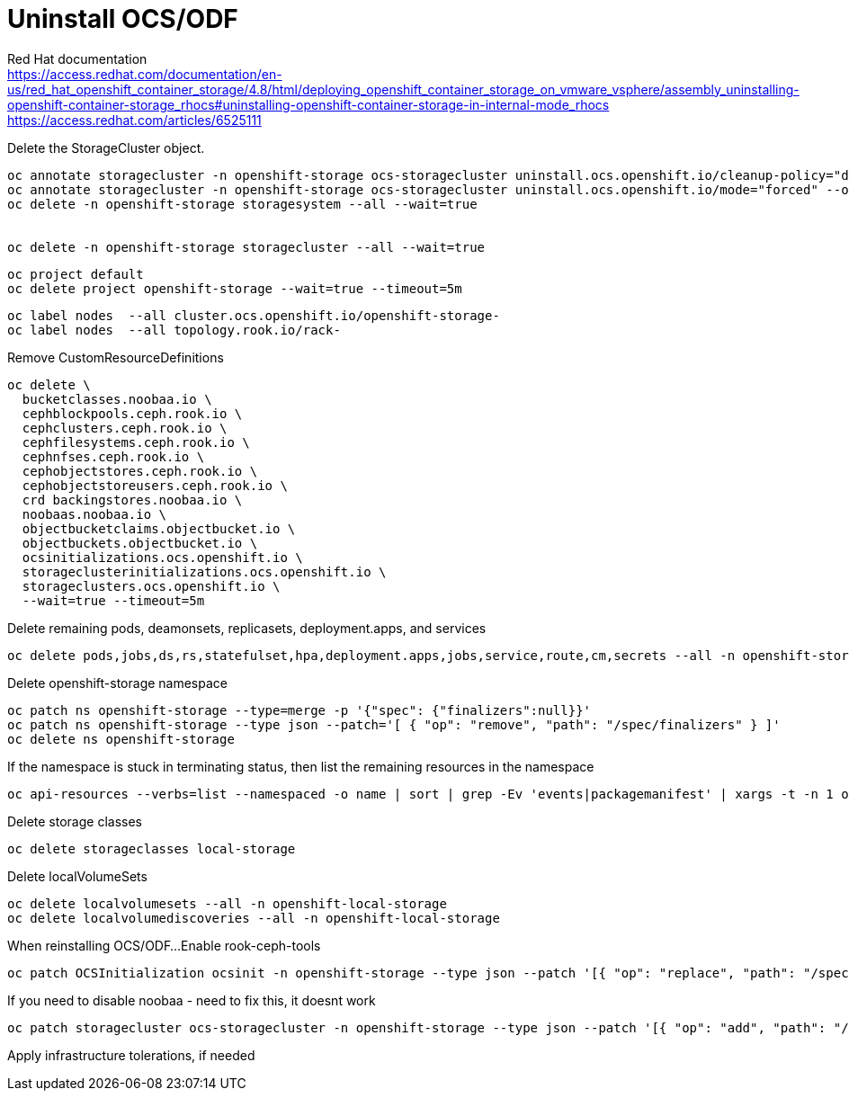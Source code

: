 = Uninstall OCS/ODF

Red Hat documentation +
https://access.redhat.com/documentation/en-us/red_hat_openshift_container_storage/4.8/html/deploying_openshift_container_storage_on_vmware_vsphere/assembly_uninstalling-openshift-container-storage_rhocs#uninstalling-openshift-container-storage-in-internal-mode_rhocs +
https://access.redhat.com/articles/6525111

Delete the StorageCluster object.
[source,bash]
----
oc annotate storagecluster -n openshift-storage ocs-storagecluster uninstall.ocs.openshift.io/cleanup-policy="delete" --overwrite
oc annotate storagecluster -n openshift-storage ocs-storagecluster uninstall.ocs.openshift.io/mode="forced" --overwrite
oc delete -n openshift-storage storagesystem --all --wait=true


oc delete -n openshift-storage storagecluster --all --wait=true
----

[source,bash]
----
oc project default
oc delete project openshift-storage --wait=true --timeout=5m
----

[source,bash]
----
oc label nodes  --all cluster.ocs.openshift.io/openshift-storage-
oc label nodes  --all topology.rook.io/rack-
----

Remove CustomResourceDefinitions
[source,bash]
----
oc delete \
  bucketclasses.noobaa.io \
  cephblockpools.ceph.rook.io \
  cephclusters.ceph.rook.io \
  cephfilesystems.ceph.rook.io \
  cephnfses.ceph.rook.io \
  cephobjectstores.ceph.rook.io \
  cephobjectstoreusers.ceph.rook.io \
  crd backingstores.noobaa.io \
  noobaas.noobaa.io \
  objectbucketclaims.objectbucket.io \
  objectbuckets.objectbucket.io \
  ocsinitializations.ocs.openshift.io \
  storageclusterinitializations.ocs.openshift.io \
  storageclusters.ocs.openshift.io \
  --wait=true --timeout=5m
----

Delete remaining pods, deamonsets, replicasets, deployment.apps, and services
[source,bash]
----
oc delete pods,jobs,ds,rs,statefulset,hpa,deployment.apps,jobs,service,route,cm,secrets --all -n openshift-storage
----

Delete openshift-storage namespace
[source,bash]
----
oc patch ns openshift-storage --type=merge -p '{"spec": {"finalizers":null}}'
oc patch ns openshift-storage --type json --patch='[ { "op": "remove", "path": "/spec/finalizers" } ]'
oc delete ns openshift-storage
----

If the namespace is stuck in terminating status, then list the remaining resources in the namespace
[source,bash]
----
oc api-resources --verbs=list --namespaced -o name | sort | grep -Ev 'events|packagemanifest' | xargs -t -n 1 oc get --show-kind --ignore-not-found -n openshift-storage
----

Delete storage classes
[source,bash]
----
oc delete storageclasses local-storage
----

Delete localVolumeSets
[source,bash]
----
oc delete localvolumesets --all -n openshift-local-storage
oc delete localvolumediscoveries --all -n openshift-local-storage
----

When reinstalling OCS/ODF...
Enable rook-ceph-tools
[source,bash]
----
oc patch OCSInitialization ocsinit -n openshift-storage --type json --patch '[{ "op": "replace", "path": "/spec/enableCephTools", "value": true }]'
----

If you need to disable noobaa - need to fix this, it doesnt work
[source,bash]
----
oc patch storagecluster ocs-storagecluster -n openshift-storage --type json --patch '[{ "op": "add", "path": "/spec/multiCloudGateway/reconcileStrategy", "value": ignore }]'
----

Apply infrastructure tolerations, if needed


